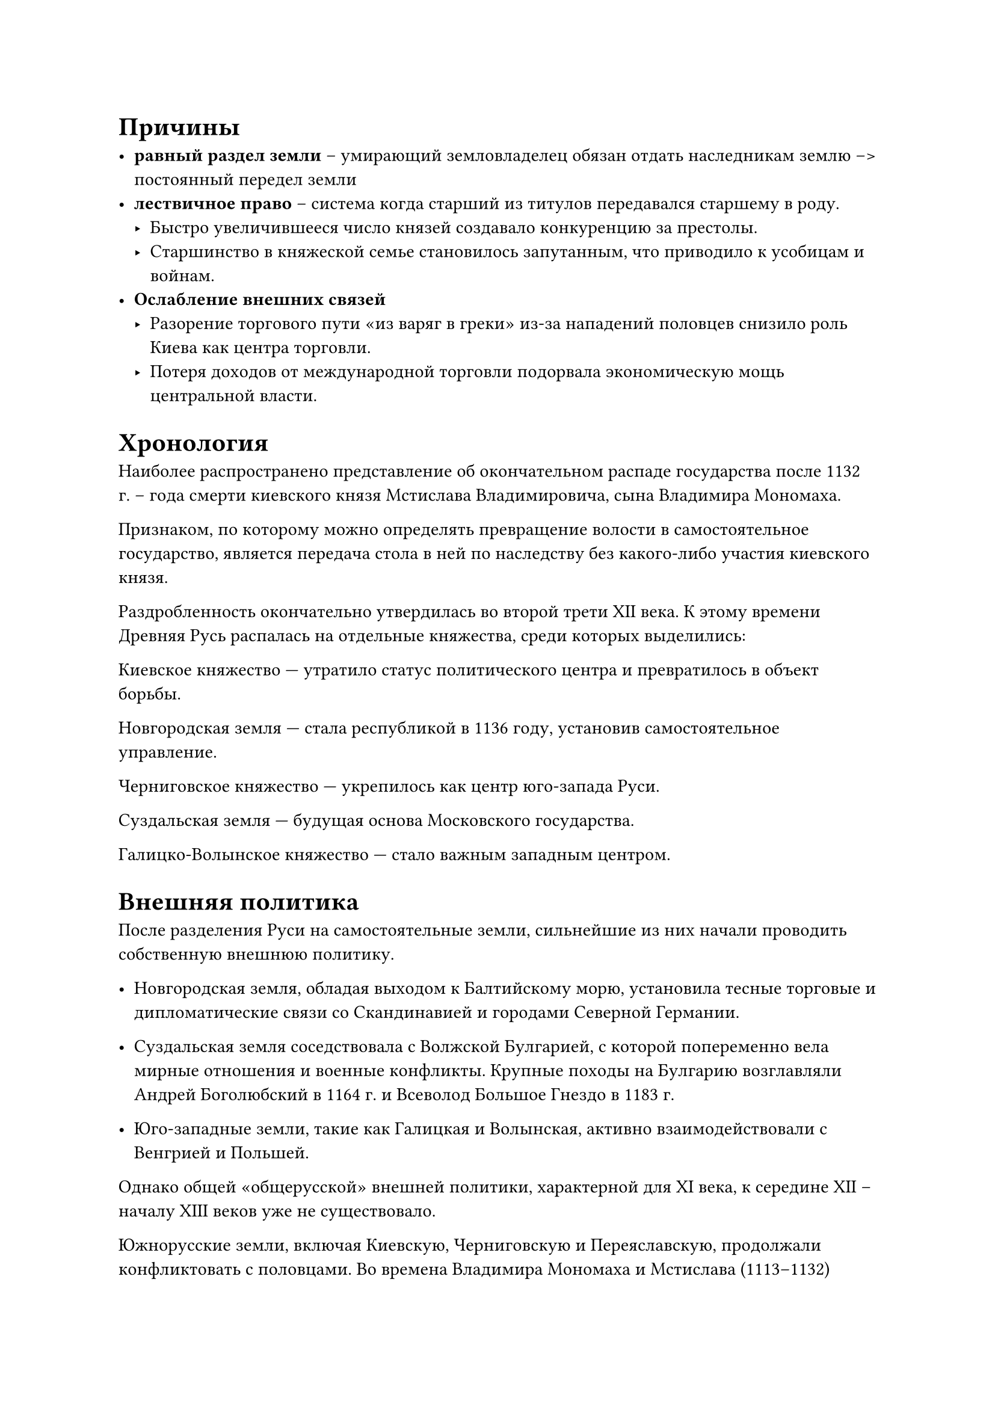 

= Причины

- *равный раздел земли* -- умирающий земловладелец обязан отдать наследникам землю -->
  постоянный передел земли
- *лествичное право* -- система когда старший из титулов передавался старшему в
  роду. 
  - Быстро увеличившееся число князей создавало конкуренцию за престолы.
  - Старшинство в княжеской семье становилось запутанным, что приводило к усобицам и войнам.
- *Ослабление внешних связей*
  - Разорение торгового пути «из варяг в греки» из-за нападений половцев снизило роль Киева как центра торговли.
  - Потеря доходов от международной торговли подорвала экономическую мощь центральной власти.


= Хронология

Наиболее распространено представление об окончательном распаде государства после 1132 г. – года смерти киевского князя Мстислава Владимировича, сына Владимира Мономаха.

Признаком, по которому можно определять превращение волости в самостоятельное государство, является передача стола в ней по наследству без какого-либо
участия киевского князя. 

Раздробленность окончательно утвердилась во второй трети XII века. К этому времени Древняя Русь распалась на отдельные княжества, среди которых выделились:

Киевское княжество — утратило статус политического центра и превратилось в объект борьбы.

Новгородская земля — стала республикой в 1136 году, установив самостоятельное управление.

Черниговское княжество — укрепилось как центр юго-запада Руси.

Суздальская земля — будущая основа Московского государства.

Галицко-Волынское княжество — стало важным западным центром.

= Внешняя политика

После разделения Руси на самостоятельные земли, сильнейшие из них начали проводить собственную внешнюю политику. 
- Новгородская земля, обладая выходом к Балтийскому морю, установила тесные торговые и дипломатические связи со Скандинавией и городами Северной Германии. 
- Суздальская земля соседствовала с Волжской Булгарией, с которой попеременно вела мирные отношения и военные конфликты. Крупные походы на Булгарию возглавляли Андрей Боголюбский в 1164 г. и Всеволод Большое Гнездо в 1183 г. 

- Юго-западные земли, такие как Галицкая и Волынская, активно взаимодействовали с Венгрией и Польшей. 

Однако общей «общерусской» внешней политики, характерной для XI века, к середине XII – началу XIII веков уже не существовало.

Южнорусские земли, включая Киевскую, Черниговскую и Переяславскую, продолжали конфликтовать с половцами. Во времена Владимира Мономаха и Мстислава (1113–1132) половцы были ослаблены, но после распада Руси на княжества их набеги участились. Половцы часто выступали как союзники одних князей против других, нанося значительный урон южным землям. Особенно ожесточённые столкновения произошли в 1170–1180-х годах, когда половецкие ханы Кобяк и Кончак возглавили объединённые силы. 

В 1184 г. князь Святослав Всеволодич организовал поход, пленив хана Кобяка. Однако более известен неудачный поход 1185 г. новгород-северского князя Игоря Святославича, воспетый в «Слове о полку Игореве».

Связи с Византией также сохранялись, преимущественно церковного характера. Русская митрополия оставалась частью Константинопольского патриархата, а значительная часть иерархов были греками. Поддерживались и династические браки, укреплявшие связи с византийской знатью.